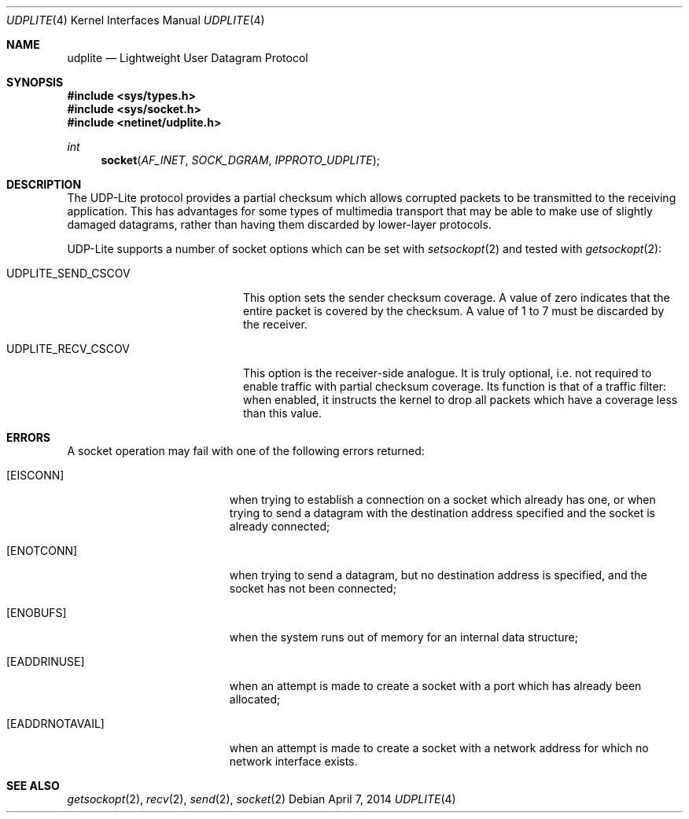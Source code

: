 .\" Copyright (c) 2014, Kevin Lo.
.\" All rights reserved.
.\"
.\" Redistribution and use in source and binary forms, with or without
.\" modification, are permitted provided that the following conditions
.\" are met:
.\" 1. Redistributions of source code must retain the above copyright
.\"    notice, this list of conditions and the following disclaimer.
.\" 2. Redistributions in binary form must reproduce the above copyright
.\"    notice, this list of conditions and the following disclaimer in the
.\"    documentation and/or other materials provided with the distribution.
.\"
.\" THIS SOFTWARE IS PROVIDED BY THE REGENTS AND CONTRIBUTORS ``AS IS'' AND
.\" ANY EXPRESS OR IMPLIED WARRANTIES, INCLUDING, BUT NOT LIMITED TO, THE
.\" IMPLIED WARRANTIES OF MERCHANTABILITY AND FITNESS FOR A PARTICULAR PURPOSE
.\" ARE DISCLAIMED.  IN NO EVENT SHALL THE REGENTS OR CONTRIBUTORS BE LIABLE
.\" FOR ANY DIRECT, INDIRECT, INCIDENTAL, SPECIAL, EXEMPLARY, OR CONSEQUENTIAL
.\" DAMAGES (INCLUDING, BUT NOT LIMITED TO, PROCUREMENT OF SUBSTITUTE GOODS
.\" OR SERVICES; LOSS OF USE, DATA, OR PROFITS; OR BUSINESS INTERRUPTION)
.\" HOWEVER CAUSED AND ON ANY THEORY OF LIABILITY, WHETHER IN CONTRACT, STRICT
.\" LIABILITY, OR TORT (INCLUDING NEGLIGENCE OR OTHERWISE) ARISING IN ANY WAY
.\" OUT OF THE USE OF THIS SOFTWARE, EVEN IF ADVISED OF THE POSSIBILITY OF
.\" SUCH DAMAGE.
.\"
.\" $FreeBSD: head/share/man/man4/udplite.4 265822 2014-05-10 15:34:32Z kevlo $
.\"
.Dd April 7, 2014
.Dt UDPLITE 4
.Os
.Sh NAME
.Nm udplite
.Nd Lightweight User Datagram Protocol
.Sh SYNOPSIS
.In sys/types.h
.In sys/socket.h
.In netinet/udplite.h
.Ft int
.Fn socket AF_INET SOCK_DGRAM IPPROTO_UDPLITE
.Sh DESCRIPTION
The
.Tn UDP-Lite
protocol provides a partial checksum which allows
corrupted packets to be transmitted to the receiving
application.
This has advantages for some types of multimedia
transport that may be able to make use of slightly
damaged datagrams, rather than having them discarded
by lower-layer protocols.
.Pp
.Tn UDP-Lite
supports a number of socket options which can be set with
.Xr setsockopt 2
and tested with
.Xr getsockopt 2 :
.Bl -tag -width ".Dv UDPLITE_SEND_CSCOV"
.It Dv UDPLITE_SEND_CSCOV
This option sets the sender checksum coverage.
A value of zero indicates that the entire packet
is covered by the checksum. 
A value of 1 to 7 must be discarded by the receiver.
.It Dv UDPLITE_RECV_CSCOV
This option is the receiver-side analogue.
It is truly optional, i.e. not required to enable traffic
with partial checksum coverage.
Its function is that of a traffic filter:
when enabled, it instructs the kernel to drop
all packets which have a coverage less than this value.
.El
.Sh ERRORS
A socket operation may fail with one of the following errors returned:
.Bl -tag -width Er
.It Bq Er EISCONN
when trying to establish a connection on a socket which
already has one, or when trying to send a datagram with the destination
address specified and the socket is already connected;
.It Bq Er ENOTCONN
when trying to send a datagram, but
no destination address is specified, and the socket has not been
connected;
.It Bq Er ENOBUFS
when the system runs out of memory for
an internal data structure;
.It Bq Er EADDRINUSE
when an attempt
is made to create a socket with a port which has already been
allocated;
.It Bq Er EADDRNOTAVAIL
when an attempt is made to create a
socket with a network address for which no network interface
exists.
.El
.Sh SEE ALSO
.Xr getsockopt 2 ,
.Xr recv 2 ,
.Xr send 2 ,
.Xr socket 2
